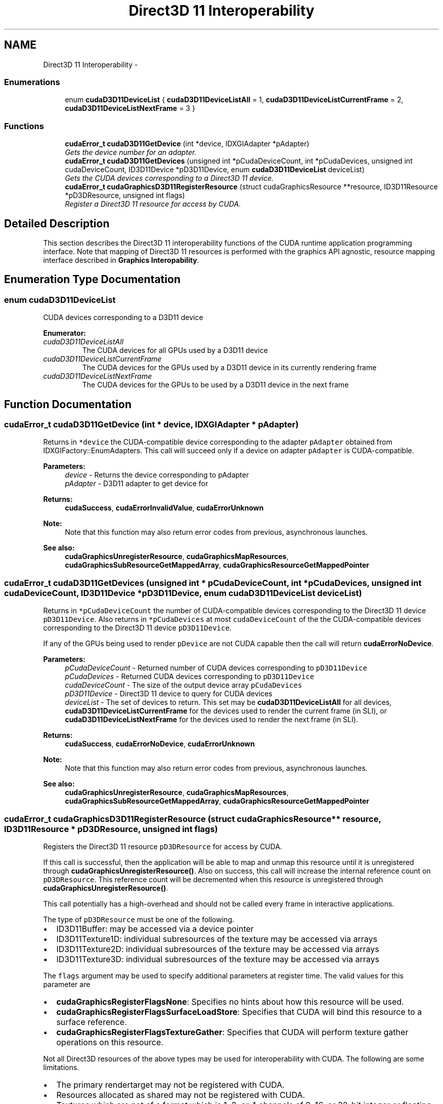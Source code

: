 .TH "Direct3D 11 Interoperability" 3 "20 Mar 2015" "Version 6.0" "Doxygen" \" -*- nroff -*-
.ad l
.nh
.SH NAME
Direct3D 11 Interoperability \- 
.SS "Enumerations"

.in +1c
.ti -1c
.RI "enum \fBcudaD3D11DeviceList\fP { \fBcudaD3D11DeviceListAll\fP =  1, \fBcudaD3D11DeviceListCurrentFrame\fP =  2, \fBcudaD3D11DeviceListNextFrame\fP =  3 }"
.br
.in -1c
.SS "Functions"

.in +1c
.ti -1c
.RI "\fBcudaError_t\fP \fBcudaD3D11GetDevice\fP (int *device, IDXGIAdapter *pAdapter)"
.br
.RI "\fIGets the device number for an adapter. \fP"
.ti -1c
.RI "\fBcudaError_t\fP \fBcudaD3D11GetDevices\fP (unsigned int *pCudaDeviceCount, int *pCudaDevices, unsigned int cudaDeviceCount, ID3D11Device *pD3D11Device, enum \fBcudaD3D11DeviceList\fP deviceList)"
.br
.RI "\fIGets the CUDA devices corresponding to a Direct3D 11 device. \fP"
.ti -1c
.RI "\fBcudaError_t\fP \fBcudaGraphicsD3D11RegisterResource\fP (struct cudaGraphicsResource **resource, ID3D11Resource *pD3DResource, unsigned int flags)"
.br
.RI "\fIRegister a Direct3D 11 resource for access by CUDA. \fP"
.in -1c
.SH "Detailed Description"
.PP 
This section describes the Direct3D 11 interoperability functions of the CUDA runtime application programming interface. Note that mapping of Direct3D 11 resources is performed with the graphics API agnostic, resource mapping interface described in \fBGraphics Interopability\fP. 
.SH "Enumeration Type Documentation"
.PP 
.SS "enum \fBcudaD3D11DeviceList\fP"
.PP
CUDA devices corresponding to a D3D11 device 
.PP
\fBEnumerator: \fP
.in +1c
.TP
\fB\fIcudaD3D11DeviceListAll \fP\fP
The CUDA devices for all GPUs used by a D3D11 device 
.TP
\fB\fIcudaD3D11DeviceListCurrentFrame \fP\fP
The CUDA devices for the GPUs used by a D3D11 device in its currently rendering frame 
.TP
\fB\fIcudaD3D11DeviceListNextFrame \fP\fP
The CUDA devices for the GPUs to be used by a D3D11 device in the next frame 
.SH "Function Documentation"
.PP 
.SS "\fBcudaError_t\fP cudaD3D11GetDevice (int * device, IDXGIAdapter * pAdapter)"
.PP
Returns in \fC*device\fP the CUDA-compatible device corresponding to the adapter \fCpAdapter\fP obtained from IDXGIFactory::EnumAdapters. This call will succeed only if a device on adapter \fCpAdapter\fP is CUDA-compatible.
.PP
\fBParameters:\fP
.RS 4
\fIdevice\fP - Returns the device corresponding to pAdapter 
.br
\fIpAdapter\fP - D3D11 adapter to get device for
.RE
.PP
\fBReturns:\fP
.RS 4
\fBcudaSuccess\fP, \fBcudaErrorInvalidValue\fP, \fBcudaErrorUnknown\fP 
.RE
.PP
\fBNote:\fP
.RS 4
Note that this function may also return error codes from previous, asynchronous launches.
.RE
.PP
\fBSee also:\fP
.RS 4
\fBcudaGraphicsUnregisterResource\fP, \fBcudaGraphicsMapResources\fP, \fBcudaGraphicsSubResourceGetMappedArray\fP, \fBcudaGraphicsResourceGetMappedPointer\fP 
.RE
.PP

.SS "\fBcudaError_t\fP cudaD3D11GetDevices (unsigned int * pCudaDeviceCount, int * pCudaDevices, unsigned int cudaDeviceCount, ID3D11Device * pD3D11Device, enum \fBcudaD3D11DeviceList\fP deviceList)"
.PP
Returns in \fC*pCudaDeviceCount\fP the number of CUDA-compatible devices corresponding to the Direct3D 11 device \fCpD3D11Device\fP. Also returns in \fC*pCudaDevices\fP at most \fCcudaDeviceCount\fP of the the CUDA-compatible devices corresponding to the Direct3D 11 device \fCpD3D11Device\fP.
.PP
If any of the GPUs being used to render \fCpDevice\fP are not CUDA capable then the call will return \fBcudaErrorNoDevice\fP.
.PP
\fBParameters:\fP
.RS 4
\fIpCudaDeviceCount\fP - Returned number of CUDA devices corresponding to \fCpD3D11Device\fP 
.br
\fIpCudaDevices\fP - Returned CUDA devices corresponding to \fCpD3D11Device\fP 
.br
\fIcudaDeviceCount\fP - The size of the output device array \fCpCudaDevices\fP 
.br
\fIpD3D11Device\fP - Direct3D 11 device to query for CUDA devices 
.br
\fIdeviceList\fP - The set of devices to return. This set may be \fBcudaD3D11DeviceListAll\fP for all devices, \fBcudaD3D11DeviceListCurrentFrame\fP for the devices used to render the current frame (in SLI), or \fBcudaD3D11DeviceListNextFrame\fP for the devices used to render the next frame (in SLI).
.RE
.PP
\fBReturns:\fP
.RS 4
\fBcudaSuccess\fP, \fBcudaErrorNoDevice\fP, \fBcudaErrorUnknown\fP 
.RE
.PP
\fBNote:\fP
.RS 4
Note that this function may also return error codes from previous, asynchronous launches.
.RE
.PP
\fBSee also:\fP
.RS 4
\fBcudaGraphicsUnregisterResource\fP, \fBcudaGraphicsMapResources\fP, \fBcudaGraphicsSubResourceGetMappedArray\fP, \fBcudaGraphicsResourceGetMappedPointer\fP 
.RE
.PP

.SS "\fBcudaError_t\fP cudaGraphicsD3D11RegisterResource (struct cudaGraphicsResource ** resource, ID3D11Resource * pD3DResource, unsigned int flags)"
.PP
Registers the Direct3D 11 resource \fCpD3DResource\fP for access by CUDA.
.PP
If this call is successful, then the application will be able to map and unmap this resource until it is unregistered through \fBcudaGraphicsUnregisterResource()\fP. Also on success, this call will increase the internal reference count on \fCpD3DResource\fP. This reference count will be decremented when this resource is unregistered through \fBcudaGraphicsUnregisterResource()\fP.
.PP
This call potentially has a high-overhead and should not be called every frame in interactive applications.
.PP
The type of \fCpD3DResource\fP must be one of the following.
.PP
.IP "\(bu" 2
ID3D11Buffer: may be accessed via a device pointer
.IP "\(bu" 2
ID3D11Texture1D: individual subresources of the texture may be accessed via arrays
.IP "\(bu" 2
ID3D11Texture2D: individual subresources of the texture may be accessed via arrays
.IP "\(bu" 2
ID3D11Texture3D: individual subresources of the texture may be accessed via arrays
.PP
.PP
The \fCflags\fP argument may be used to specify additional parameters at register time. The valid values for this parameter are
.PP
.IP "\(bu" 2
\fBcudaGraphicsRegisterFlagsNone\fP: Specifies no hints about how this resource will be used.
.IP "\(bu" 2
\fBcudaGraphicsRegisterFlagsSurfaceLoadStore\fP: Specifies that CUDA will bind this resource to a surface reference.
.IP "\(bu" 2
\fBcudaGraphicsRegisterFlagsTextureGather\fP: Specifies that CUDA will perform texture gather operations on this resource.
.PP
.PP
Not all Direct3D resources of the above types may be used for interoperability with CUDA. The following are some limitations.
.PP
.IP "\(bu" 2
The primary rendertarget may not be registered with CUDA.
.IP "\(bu" 2
Resources allocated as shared may not be registered with CUDA.
.IP "\(bu" 2
Textures which are not of a format which is 1, 2, or 4 channels of 8, 16, or 32-bit integer or floating-point data cannot be shared.
.IP "\(bu" 2
Surfaces of depth or stencil formats cannot be shared.
.PP
.PP
A complete list of supported DXGI formats is as follows. For compactness the notation A_{B,C,D} represents A_B, A_C, and A_D.
.IP "\(bu" 2
DXGI_FORMAT_A8_UNORM
.IP "\(bu" 2
DXGI_FORMAT_B8G8R8A8_UNORM
.IP "\(bu" 2
DXGI_FORMAT_B8G8R8X8_UNORM
.IP "\(bu" 2
DXGI_FORMAT_R16_FLOAT
.IP "\(bu" 2
DXGI_FORMAT_R16G16B16A16_{FLOAT,SINT,SNORM,UINT,UNORM}
.IP "\(bu" 2
DXGI_FORMAT_R16G16_{FLOAT,SINT,SNORM,UINT,UNORM}
.IP "\(bu" 2
DXGI_FORMAT_R16_{SINT,SNORM,UINT,UNORM}
.IP "\(bu" 2
DXGI_FORMAT_R32_FLOAT
.IP "\(bu" 2
DXGI_FORMAT_R32G32B32A32_{FLOAT,SINT,UINT}
.IP "\(bu" 2
DXGI_FORMAT_R32G32_{FLOAT,SINT,UINT}
.IP "\(bu" 2
DXGI_FORMAT_R32_{SINT,UINT}
.IP "\(bu" 2
DXGI_FORMAT_R8G8B8A8_{SINT,SNORM,UINT,UNORM,UNORM_SRGB}
.IP "\(bu" 2
DXGI_FORMAT_R8G8_{SINT,SNORM,UINT,UNORM}
.IP "\(bu" 2
DXGI_FORMAT_R8_{SINT,SNORM,UINT,UNORM}
.PP
.PP
If \fCpD3DResource\fP is of incorrect type or is already registered, then \fBcudaErrorInvalidResourceHandle\fP is returned. If \fCpD3DResource\fP cannot be registered, then \fBcudaErrorUnknown\fP is returned.
.PP
\fBParameters:\fP
.RS 4
\fIresource\fP - Pointer to returned resource handle 
.br
\fIpD3DResource\fP - Direct3D resource to register 
.br
\fIflags\fP - Parameters for resource registration
.RE
.PP
\fBReturns:\fP
.RS 4
\fBcudaSuccess\fP, \fBcudaErrorInvalidDevice\fP, \fBcudaErrorInvalidValue\fP, \fBcudaErrorInvalidResourceHandle\fP, \fBcudaErrorUnknown\fP 
.RE
.PP
\fBNote:\fP
.RS 4
Note that this function may also return error codes from previous, asynchronous launches.
.RE
.PP
\fBSee also:\fP
.RS 4
\fBcudaGraphicsUnregisterResource\fP, \fBcudaGraphicsMapResources\fP, \fBcudaGraphicsSubResourceGetMappedArray\fP, \fBcudaGraphicsResourceGetMappedPointer\fP 
.RE
.PP

.SH "Author"
.PP 
Generated automatically by Doxygen from the source code.
